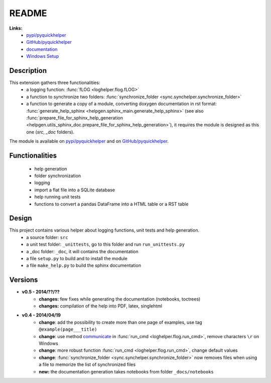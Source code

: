 
.. _l-README:

README
======

   
   
**Links:**
    * `pypi/pyquickhelper <https://pypi.python.org/pypi/pyquickhelper/>`_
    * `GitHub/pyquickhelper <https://github.com/sdpython/pyquickhelper>`_
    * `documentation <http://www.xavierdupre.fr/app/pyquickhelper/helpsphinx/index.html>`_
    * `Windows Setup <http://www.xavierdupre.fr/site2013/index_code.html#pyquickhelper>`_

Description
-----------

This extension gathers three functionalities:
    * a logging function: :func:`fLOG <loghelper.flog.fLOG>`
    * a function to synchronize two folders: :func:`synchronize_folder <sync.synchelper.synchronize_folder>`
    * a function to generate a copy of a module, converting doxygen documentation in rst format: :func:`generate_help_sphinx <helpgen.sphinx_main.generate_help_sphinx>` (see also :func:`prepare_file_for_sphinx_help_generation <helpgen.utils_sphinx_doc.prepare_file_for_sphinx_help_generation>`),
      it requires the module is designed as this one (`src`, `_doc` folders).
    
The module is available on `pypi/pyquickhelper <https://pypi.python.org/pypi/pyquickhelper/>`_ and
on `GitHub/pyquickhelper <https://github.com/sdpython/pyquickhelper>`_.

Functionalities
---------------

    * help generation
    * folder synchronization
    * logging
    * import a flat file into a SQLite database
    * help running unit tests
    * functions to convert a pandas DataFrame into a HTML table or a RST table

Design
------

This project contains various helper about logging functions, unit tests and help generation.
   * a source folder: ``src``
   * a unit test folder: ``_unittests``, go to this folder and run ``run_unittests.py``
   * a _doc folder: ``_doc``, it will contains the documentation
   * a file ``setup.py`` to build and to install the module
   * a file ``make_help.py`` to build the sphinx documentation
   
Versions
--------

* **v0.5 - 2014/??/??**
    * **changes:** few fixes while generating the documentation (notebooks, toctrees)
    * **changes:** compilation of the help into PDF, latex, singlehtml
* **v0.4 - 2014/04/19**
    * **change**: add the possibility to create more than one page of examples, use tag ``@example(page___title)``
    * **change**: use method `communicate <https://docs.python.org/3.4/library/subprocess.html#subprocess.Popen.communicate>`_ in :func:`run_cmd <loghelper.flog.run_cmd>`, remove characters ``\r`` on Windows
    * **change**: more robust function :func:`run_cmd <loghelper.flog.run_cmd>`, change default values 
    * **change**: :func:`synchronize_folder <sync.synchelper.synchronize_folder>` now removes files when using a file to memorize the list of synchronized files
    * **new:** the documentation generation takes notebooks from folder ``_docs/notebooks``
